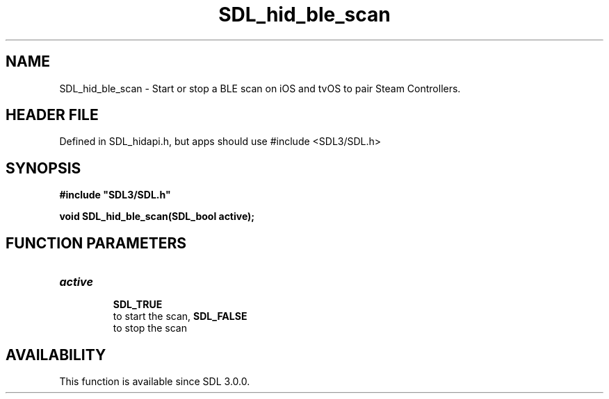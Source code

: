 .\" This manpage content is licensed under Creative Commons
.\"  Attribution 4.0 International (CC BY 4.0)
.\"   https://creativecommons.org/licenses/by/4.0/
.\" This manpage was generated from SDL's wiki page for SDL_hid_ble_scan:
.\"   https://wiki.libsdl.org/SDL_hid_ble_scan
.\" Generated with SDL/build-scripts/wikiheaders.pl
.\"  revision SDL-3.1.1-no-vcs
.\" Please report issues in this manpage's content at:
.\"   https://github.com/libsdl-org/sdlwiki/issues/new
.\" Please report issues in the generation of this manpage from the wiki at:
.\"   https://github.com/libsdl-org/SDL/issues/new?title=Misgenerated%20manpage%20for%20SDL_hid_ble_scan
.\" SDL can be found at https://libsdl.org/
.de URL
\$2 \(laURL: \$1 \(ra\$3
..
.if \n[.g] .mso www.tmac
.TH SDL_hid_ble_scan 3 "SDL 3.1.1" "SDL" "SDL3 FUNCTIONS"
.SH NAME
SDL_hid_ble_scan \- Start or stop a BLE scan on iOS and tvOS to pair Steam Controllers\[char46]
.SH HEADER FILE
Defined in SDL_hidapi\[char46]h, but apps should use #include <SDL3/SDL\[char46]h>

.SH SYNOPSIS
.nf
.B #include \(dqSDL3/SDL.h\(dq
.PP
.BI "void SDL_hid_ble_scan(SDL_bool active);
.fi
.SH FUNCTION PARAMETERS
.TP
.I active

.BR SDL_TRUE
 to start the scan, 
.BR SDL_FALSE
 to stop the scan
.SH AVAILABILITY
This function is available since SDL 3\[char46]0\[char46]0\[char46]

